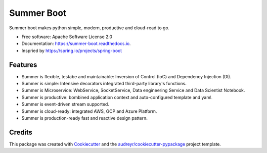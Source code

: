 ===========
Summer Boot
===========


.. image:: https://img.shields.io/pypi/v/summer_boot.svg
        :target: https://pypi.python.org/pypi/summer_boot

.. image:: https://img.shields.io/travis/wuqunfei/summer_boot.svg
        :target: https://travis-ci.com/wuqunfei/summer_boot

.. image:: https://readthedocs.org/projects/summer-boot/badge/?version=latest
        :target: https://summer-boot.readthedocs.io/en/latest/?version=latest
        :alt: Documentation Status

.. image:: https://badges.gitter.im/summer-frameworks.svg
        :target: https://gitter.im/summer-frameworks



Summer boot makes python simple, modern, productive and cloud-read to go.


* Free software: Apache Software License 2.0
* Documentation: https://summer-boot.readthedocs.io.
* Inspried by https://spring.io/projects/spring-boot


Features
--------

* Summer is flexible, testabe and maintainable: Inversion of Control (IoC) and Dependency Injection (DI).
* Summer is simple: Intensive decorators integrated third-party library's functions.
* Summer is Microservice: WebService, SocketService, Data engineering Service and Data Scientist Notebook.
* Summer is productive: bombined application context and auto-configured template and yaml.
* Summer is event-driven stream supported. 
* Summer is cloud-ready: integrated AWS, GCP and Azure Platform.
* Summer is production-ready fast and reactive design pattern.

Credits
-------

This package was created with Cookiecutter_ and the `audreyr/cookiecutter-pypackage`_ project template.

.. _Cookiecutter: https://github.com/audreyr/cookiecutter
.. _`audreyr/cookiecutter-pypackage`: https://github.com/audreyr/cookiecutter-pypackage
